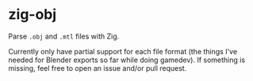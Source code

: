 * zig-obj

Parse ~.obj~ and ~.mtl~ files with Zig.

Currently only have partial support for each file format (the things I've needed
for Blender exports so far while doing gamedev). If something is missing, feel
free to open an issue and/or pull request.
